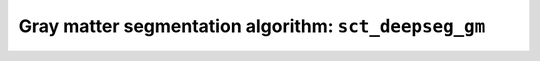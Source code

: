 Gray matter segmentation algorithm: ``sct_deepseg_gm``
######################################################
